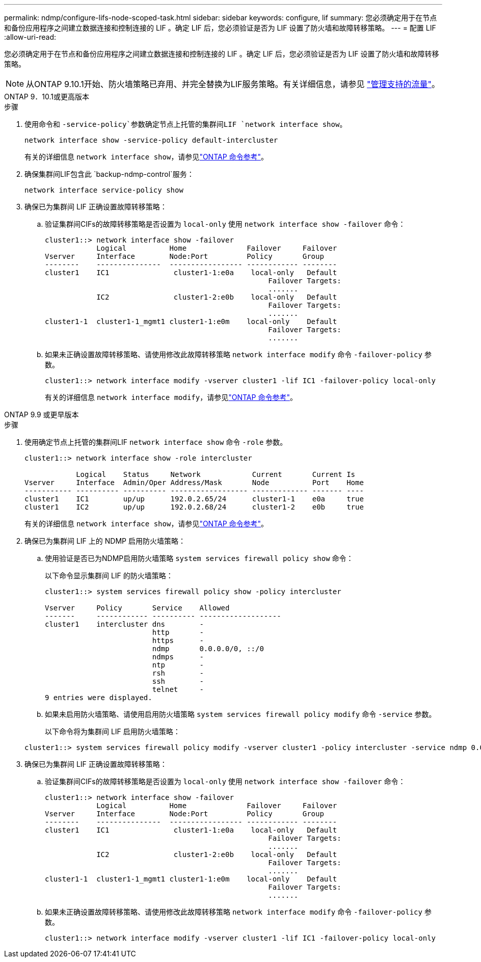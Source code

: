 ---
permalink: ndmp/configure-lifs-node-scoped-task.html 
sidebar: sidebar 
keywords: configure, lif 
summary: 您必须确定用于在节点和备份应用程序之间建立数据连接和控制连接的 LIF 。确定 LIF 后，您必须验证是否为 LIF 设置了防火墙和故障转移策略。 
---
= 配置 LIF
:allow-uri-read: 


[role="lead"]
您必须确定用于在节点和备份应用程序之间建立数据连接和控制连接的 LIF 。确定 LIF 后，您必须验证是否为 LIF 设置了防火墙和故障转移策略。


NOTE: 从ONTAP 9.10.1开始、防火墙策略已弃用、并完全替换为LIF服务策略。有关详细信息，请参见 link:../networking/manage_supported_traffic.html["管理支持的流量"]。

[role="tabbed-block"]
====
.ONTAP 9．10.1或更高版本
--
.步骤
. 使用命令和 `-service-policy`参数确定节点上托管的集群间LIF `network interface show`。
+
`network interface show -service-policy default-intercluster`

+
有关的详细信息 `network interface show`，请参见link:https://docs.netapp.com/us-en/ontap-cli/network-interface-show.html["ONTAP 命令参考"^]。

. 确保集群间LIF包含此 `backup-ndmp-control`服务：
+
`network interface service-policy show`

. 确保已为集群间 LIF 正确设置故障转移策略：
+
.. 验证集群间CIFs的故障转移策略是否设置为 `local-only` 使用 `network interface show -failover` 命令：
+
[listing]
----
cluster1::> network interface show -failover
            Logical          Home              Failover     Failover
Vserver     Interface        Node:Port         Policy       Group
--------    ---------------  ----------------- ------------ --------
cluster1    IC1               cluster1-1:e0a    local-only   Default
                                                    Failover Targets:
                                                    .......
            IC2               cluster1-2:e0b    local-only   Default
                                                    Failover Targets:
                                                    .......
cluster1-1  cluster1-1_mgmt1 cluster1-1:e0m    local-only    Default
                                                    Failover Targets:
                                                    .......
----
.. 如果未正确设置故障转移策略、请使用修改此故障转移策略 `network interface modify` 命令 `-failover-policy` 参数。
+
[listing]
----
cluster1::> network interface modify -vserver cluster1 -lif IC1 -failover-policy local-only
----
+
有关的详细信息 `network interface modify`，请参见link:https://docs.netapp.com/us-en/ontap-cli/network-interface-modify.html["ONTAP 命令参考"^]。





--
.ONTAP 9.9 或更早版本
--
.步骤
. 使用确定节点上托管的集群间LIF `network interface show` 命令 `-role` 参数。
+
[listing]
----
cluster1::> network interface show -role intercluster

            Logical    Status     Network            Current       Current Is
Vserver     Interface  Admin/Oper Address/Mask       Node          Port    Home
----------- ---------- ---------- ------------------ ------------- ------- ----
cluster1    IC1        up/up      192.0.2.65/24      cluster1-1    e0a     true
cluster1    IC2        up/up      192.0.2.68/24      cluster1-2    e0b     true
----
+
有关的详细信息 `network interface show`，请参见link:https://docs.netapp.com/us-en/ontap-cli/network-interface-show.html["ONTAP 命令参考"^]。

. 确保已为集群间 LIF 上的 NDMP 启用防火墙策略：
+
.. 使用验证是否已为NDMP启用防火墙策略 `system services firewall policy show` 命令：
+
以下命令显示集群间 LIF 的防火墙策略：

+
[listing]
----
cluster1::> system services firewall policy show -policy intercluster

Vserver     Policy       Service    Allowed
-------     ------------ ---------- -------------------
cluster1    intercluster dns        -
                         http       -
                         https      -
                         ndmp       0.0.0.0/0, ::/0
                         ndmps      -
                         ntp        -
                         rsh        -
                         ssh        -
                         telnet     -
9 entries were displayed.
----
.. 如果未启用防火墙策略、请使用启用防火墙策略 `system services firewall policy modify` 命令 `-service` 参数。
+
以下命令将为集群间 LIF 启用防火墙策略：

+
[listing]
----
cluster1::> system services firewall policy modify -vserver cluster1 -policy intercluster -service ndmp 0.0.0.0/0
----


. 确保已为集群间 LIF 正确设置故障转移策略：
+
.. 验证集群间CIFs的故障转移策略是否设置为 `local-only` 使用 `network interface show -failover` 命令：
+
[listing]
----
cluster1::> network interface show -failover
            Logical          Home              Failover     Failover
Vserver     Interface        Node:Port         Policy       Group
--------    ---------------  ----------------- ------------ --------
cluster1    IC1               cluster1-1:e0a    local-only   Default
                                                    Failover Targets:
                                                    .......
            IC2               cluster1-2:e0b    local-only   Default
                                                    Failover Targets:
                                                    .......
cluster1-1  cluster1-1_mgmt1 cluster1-1:e0m    local-only    Default
                                                    Failover Targets:
                                                    .......
----
.. 如果未正确设置故障转移策略、请使用修改此故障转移策略 `network interface modify` 命令 `-failover-policy` 参数。
+
[listing]
----
cluster1::> network interface modify -vserver cluster1 -lif IC1 -failover-policy local-only
----




--
====